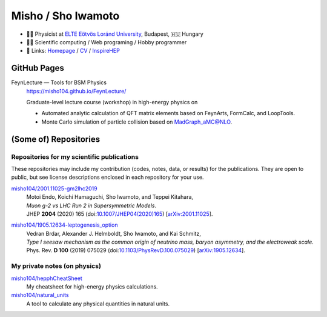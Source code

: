 =====================
 Misho / Sho Iwamoto
=====================

* 👨‍🔬 Physicist at `ELTE Eötvös Loránd University <http://pppheno.elte.hu/>`_, Budapest, 🇭🇺 Hungary
* 👨‍💻 Scientific computing / Web programing / Hobby programmer
* 🍎 Links: `Homepage <https://www.misho-web.com/>`_ / `CV <https://www.misho-web.com/phys/cv/cv.pdf>`_ / `InspireHEP <https://inspirehep.net/literature?q=exactauthor:S.Iwamoto.2>`_

GitHub Pages
============
FeynLecture — Tools for BSM Physics
   | https://misho104.github.io/FeynLecture/
   Graduate-level lecture course (workshop) in high-energy physics on

   * Automated analytic calculation of QFT matrix elements based on FeynArts, FormCalc, and LoopTools.
   * Monte Carlo simulation of particle collision based on MadGraph_aMC@NLO.


(Some of) Repositories
======================

Repositories for my scientific publications
-------------------------------------------

These repositories may include my contribution (codes, notes, data, or results) for the publications.
They are open to public, but see license descriptions enclosed in each repository for your use.

`misho104/2001.11025-gm2lhc2019 <https://github.com/misho104/2001.11025-gm2lhc2019>`_
   | Motoi Endo, Koichi Hamaguchi, Sho Iwamoto, and Teppei Kitahara,
   | *Muon g-2 vs LHC Run 2 in Supersymmetric Models*.
   | JHEP **2004** (2020) 165 (doi:`10.1007/JHEP04(2020)165 <https://doi.org/10.1007/JHEP04(2020)165>`_) [`arXiv:2001.11025 <https://arxiv.org/abs/2001.11025>`_].

`misho104/1905.12634-leptogenesis_option <https://github.com/misho104/1905.12634-leptogenesis_option>`_
   | Vedran Brdar, Alexander J. Helmboldt, Sho Iwamoto, and Kai Schmitz,
   | *Type I seesaw mechanism as the common origin of neutrino mass, baryon asymmetry, and the electroweak scale*.
   | Phys. Rev. **D 100** (2019) 075029 (doi:`10.1103/PhysRevD.100.075029 <https://doi.org/10.1103/PhysRevD.100.075029>`_) [`arXiv:1905.12634 <https://arxiv.org/abs/1905.12634>`_].


My private notes (on physics)
-----------------------------

`misho104/hepphCheatSheet <https://github.com/misho104/hepphCheatSheet>`_
   My cheatsheet for high-energy physics calculations.

`misho104/natural_units <https://github.com/misho104/natural_units>`_
   A tool to calculate any physical quantities in natural units.

